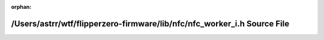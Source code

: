 .. meta::2dd67c7d703e89f33bd7baa4bdca3c12ea4c09f01d8c4abc5547b317dec735841b04d5cba54eeb197a3e79da544898d7660092064384c908325858dbc06a58f2

:orphan:

.. title:: Flipper Zero Firmware: /Users/astrr/wtf/flipperzero-firmware/lib/nfc/nfc_worker_i.h Source File

/Users/astrr/wtf/flipperzero-firmware/lib/nfc/nfc\_worker\_i.h Source File
==========================================================================

.. container:: doxygen-content

   
   .. raw:: html
     :file: nfc__worker__i_8h_source.html
